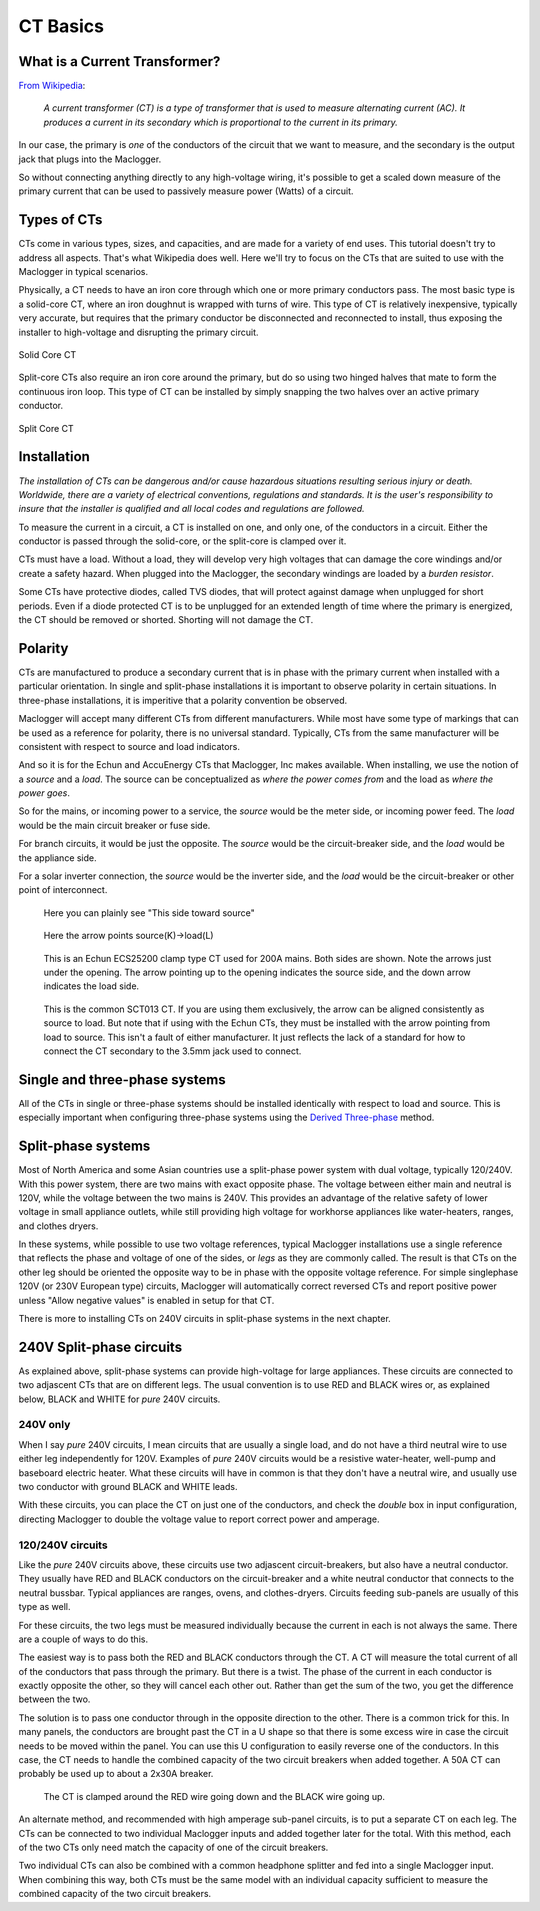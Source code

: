 =========
CT Basics
=========

What is a Current Transformer?
------------------------------

`From Wikipedia <https://en.wikipedia.org/wiki/Current_transformer>`_:

    *A current transformer (CT) is a type of transformer that 
    is used to measure alternating current (AC). 
    It produces a current in its secondary which is 
    proportional to the current in its primary.* 

In our case, the primary is *one* of the conductors of the circuit
that we want to measure, and the secondary is the output jack
that plugs into the Maclogger.

So without connecting anything directly to any high-voltage
wiring, it's possible to get a scaled down measure of the
primary current that can be used to passively measure power 
(Watts) of a circuit.

Types of CTs
------------

CTs come in various types, sizes, and capacities, 
and are made for a variety of end uses. This tutorial
doesn't try to address all aspects.  That's what
Wikipedia does well.  Here we'll try to focus on the
CTs that are suited to use with the Maclogger in typical
scenarios.

Physically, a CT needs to have an iron core through
which one or more primary conductors pass. The most basic
type is a solid-core CT, where an iron doughnut is wrapped 
with turns of wire. This type of CT is relatively inexpensive,
typically very accurate, but requires that the primary
conductor be disconnected and reconnected to install, thus
exposing the installer to high-voltage and disrupting the
primary circuit.

.. figure:: pics/CTbasics/solidCoreCT.jpg
    :scale: 30 %
    :align: center
    :alt: Solid Core CT

    Solid Core CT

Split-core CTs also require an iron core around the primary,
but do so using two hinged halves that mate to form the continuous
iron loop. This type of CT can be installed by simply snapping
the two halves over an active primary conductor.

.. figure:: pics/CTbasics/splitCoreCT.jpg
    :scale: 30 %
    :align: center
    :alt: Split Core CT

    Split Core CT

Installation
------------

.. image:: pics/warningSymbol.png
    :scale: 30 %
    :align: left
    :alt: **Warning!**

*The installation of CTs can be dangerous and/or
cause hazardous situations resulting serious injury or death.
Worldwide, there are a variety of electrical conventions, regulations 
and standards.  It is the user's responsibility to insure that the 
installer is qualified and all local codes and regulations are followed.*

To measure the current in a circuit, a CT is installed on one, and 
only one, of the conductors in a circuit. Either the conductor is
passed through the solid-core, or the split-core is clamped over it.

CTs must have a load.  Without a load, they will develop very 
high voltages that can damage the core windings and/or 
create a safety hazard. When plugged into the Maclogger, the
secondary windings are loaded by a *burden resistor*.

Some CTs have protective diodes, called TVS diodes, that will 
protect against damage when unplugged for short periods.  Even if
a diode protected CT is to be unplugged for an extended length 
of time where the primary is energized, the CT should be removed 
or shorted.  Shorting will not damage the CT.

Polarity
--------

CTs are manufactured to produce a secondary current that is in 
phase with the primary current when installed with a particular 
orientation. In single and split-phase installations it is
important to observe polarity in certain situations.  In
three-phase installations, it is imperitive that a polarity 
convention be observed.

Maclogger will accept many different CTs from different manufacturers.
While most have some type of markings that can be used as a 
reference for polarity, there is no universal standard.  Typically,
CTs from the same manufacturer will be consistent with respect to source 
and load indicators.

And so it is for the Echun and AccuEnergy CTs that Maclogger, Inc makes available. 
When installing, we use the notion of a *source* and a *load*.
The source can be conceptualized as *where the power comes from* 
and the load as *where the power goes*.

So for the mains, or incoming power to a service, the *source* would 
be the meter side, or incoming power feed.  The *load* would be the 
main circuit breaker or fuse side.

For branch circuits, it would be just the opposite.  The *source* would
be the circuit-breaker side, and the *load* would be the appliance side.

For a solar inverter connection, the *source* would be the inverter side, 
and the *load* would be the circuit-breaker or other point of
interconnect.

.. figure:: pics/CTbasics/orientationECOL09.jpg
    :scale: 30 %
    :alt: ECOL09

    Here you can plainly see "This side toward source"

.. figure:: pics/CTbasics/orientationECS1050.jpg
    :scale: 30 %
    :alt: ECS1050

    Here the arrow points source(K)->load(L)

.. figure:: pics/CTbasics/orientationECS25200.jpg
    :scale: 30 %
    :alt: ECS25200

    This is an Echun ECS25200 clamp type CT
    used for 200A mains. Both sides are shown.
    Note the arrows just under the opening.
    The arrow pointing up to the opening
    indicates the source side, and the down
    arrow indicates the load side.

.. figure:: pics/CTbasics/orientationSCT013.jpg
    :scale: 30 %
    :alt: SCT013

    This is the common SCT013 CT.  If you are using
    them exclusively, the arrow can be aligned consistently
    as source to load.  But note that if using with 
    the Echun CTs, they must be installed with the
    arrow pointing from load to source.  This isn't
    a fault of either manufacturer.  It just reflects
    the lack of a standard for how to connect the
    CT secondary to the 3.5mm jack used to connect.

Single and three-phase systems
------------------------------

All of the CTs in single or three-phase systems should
be installed identically with respect to load and 
source.  This is especially important when configuring 
three-phase systems using the 
`Derived Three-phase <threePhase.html>`_ method.

Split-phase systems
-------------------

Most of North America and some Asian countries use 
a split-phase power system with dual voltage, typically 
120/240V.  With this power system, there are two mains 
with exact opposite phase. The voltage between either
main and neutral is 120V, while the voltage between 
the two mains is 240V.  This provides an advantage of 
the relative safety of lower voltage in small appliance
outlets, while still providing high voltage for 
workhorse appliances like water-heaters, ranges, 
and clothes dryers.

In these systems, while possible to use two voltage references,
typical Maclogger installations use a single reference
that reflects the phase and voltage of one of the sides, 
or *legs* as they are commonly called. The result is that 
CTs on the other leg should be oriented  the opposite way to
be in phase with the opposite voltage reference. For simple singlephase 120V
(or 230V European type) circuits, Maclogger will automatically correct
reversed CTs and report positive power unless "Allow negative values" is
enabled in setup for that CT.

There is more to installing CTs on 240V circuits in split-phase 
systems in the next chapter.

240V Split-phase circuits
-------------------------

As explained above, split-phase systems can provide 
high-voltage for large appliances. These circuits are connected 
to two adjascent CTs that are on different legs.  The usual
convention is to use RED and BLACK wires or, as explained below, 
BLACK and WHITE for *pure* 240V circuits.

240V only
^^^^^^^^^

When I say *pure* 240V circuits, I mean circuits that are 
usually a single load, and do not have a third neutral wire 
to use either leg independently for 120V.  Examples of *pure* 240V 
circuits would be a resistive water-heater, well-pump and 
baseboard electric heater. What these circuits will have in common
is that they don't have a neutral wire, and usually use two 
conductor with ground BLACK and WHITE leads.

With these circuits, you can place the CT on just one of the
conductors, and check the *double* box in input configuration, 
directing Maclogger to double the voltage value to report 
correct power and amperage.

120/240V circuits
^^^^^^^^^^^^^^^^^

Like the *pure* 240V circuits above, these circuits use two 
adjascent circuit-breakers, but also have a neutral conductor. 
They usually have RED and BLACK conductors on the circuit-breaker 
and a white neutral conductor that connects to the neutral bussbar. 
Typical appliances are ranges, ovens, and clothes-dryers.  Circuits
feeding sub-panels are usually of this type as well.

For these circuits, the two legs must be measured individually 
because the current in each is not always the same.  There are a couple 
of ways to do this.

The easiest way is to pass both the RED and BLACK conductors through 
the CT.  A CT will measure the total current of all of the conductors 
that pass through the primary.  But there is a twist.  The phase of 
the current in each conductor is exactly opposite the other, so they 
will cancel each other out. Rather than get the sum of the two,
you get the difference between the two.

The solution is to pass one conductor through in the opposite direction 
to the other.  There is a common trick for this.  In many panels,
the conductors are brought past the CT in a U shape so that there is
some excess wire in case the circuit needs to be moved within the panel. 
You can use this U configuration to easily reverse one of the conductors.
In this case, the CT needs to handle the combined capacity of the two 
circuit breakers when added together.  
A 50A CT can probably be used up to about a 2x30A breaker.

.. figure:: pics/CTbasics/reverse240V.jpg
    :scale: 30 %
    :alt: Reversed CT conductors

    The CT is clamped around the RED wire going down and 
    the BLACK wire going up.

An alternate method, and recommended with high amperage 
sub-panel circuits, is to put a separate CT on each leg. 
The CTs can be connected to two individual Maclogger inputs 
and added together later for the total.  With this method, 
each of the two CTs only need match the capacity of one of 
the circuit breakers.

Two individual CTs can also be combined with a common headphone
splitter and fed into a single Maclogger input. When combining 
this way, both CTs must be the same model with an individual 
capacity sufficient to measure the combined capacity of the two 
circuit breakers.
